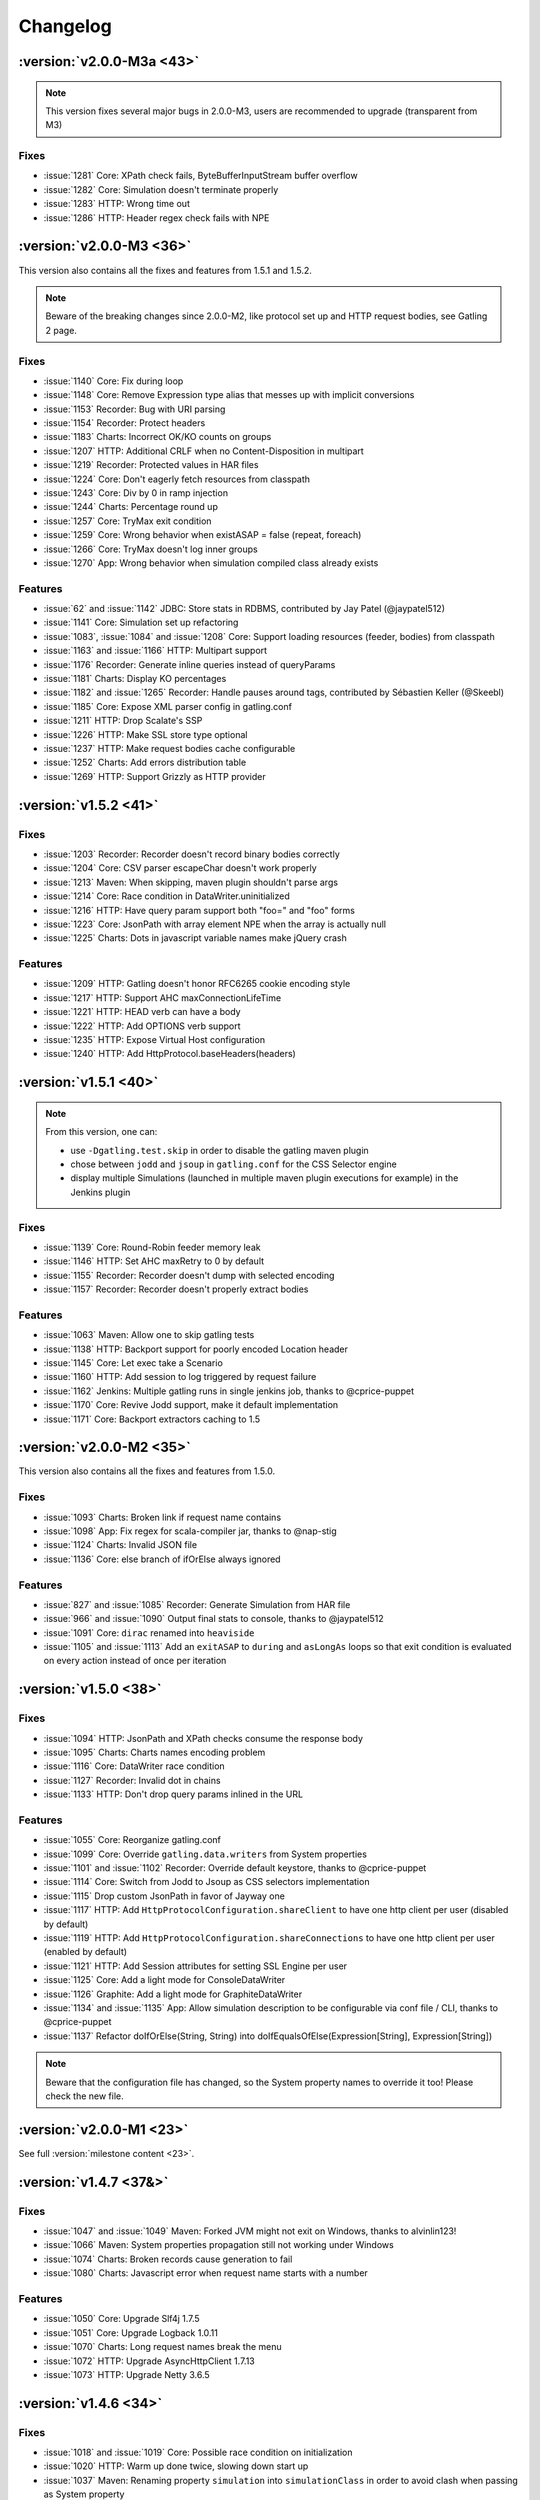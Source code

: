 #########
Changelog
#########

:version:`v2.0.0-M3a <43>`
==========================

.. note:: This version fixes several major bugs in 2.0.0-M3, users are recommended to upgrade (transparent from M3)

Fixes
-----

* :issue:`1281` Core: XPath check fails, ByteBufferInputStream buffer overflow
* :issue:`1282` Core: Simulation doesn't terminate properly
* :issue:`1283` HTTP: Wrong time out
* :issue:`1286` HTTP: Header regex check fails with NPE

:version:`v2.0.0-M3 <36>`
=========================

This version also contains all the fixes and features from 1.5.1 and 1.5.2.

.. note:: Beware of the breaking changes since 2.0.0-M2, like protocol set up and HTTP request bodies, see Gatling 2 page.

Fixes
-----

* :issue:`1140` Core: Fix during loop
* :issue:`1148` Core: Remove Expression type alias that messes up with implicit conversions
* :issue:`1153` Recorder: Bug with URI parsing
* :issue:`1154` Recorder: Protect headers
* :issue:`1183` Charts: Incorrect OK/KO counts on groups
* :issue:`1207` HTTP: Additional CRLF when no Content-Disposition in multipart
* :issue:`1219` Recorder: Protected values in HAR files
* :issue:`1224` Core: Don't eagerly fetch resources from classpath
* :issue:`1243` Core: Div by 0 in ramp injection
* :issue:`1244` Charts: Percentage round up
* :issue:`1257` Core: TryMax exit condition
* :issue:`1259` Core: Wrong behavior when existASAP = false (repeat, foreach)
* :issue:`1266` Core: TryMax doesn't log inner groups
* :issue:`1270` App: Wrong behavior when simulation compiled class already exists

Features
--------

* :issue:`62` and :issue:`1142` JDBC: Store stats in RDBMS, contributed by Jay Patel (@jaypatel512)
* :issue:`1141` Core: Simulation set up refactoring
* :issue:`1083`, :issue:`1084` and :issue:`1208`  Core: Support loading resources (feeder, bodies) from classpath
* :issue:`1163` and :issue:`1166` HTTP: Multipart support
* :issue:`1176` Recorder: Generate inline queries instead of queryParams
* :issue:`1181` Charts: Display KO percentages
* :issue:`1182` and :issue:`1265` Recorder: Handle pauses around tags, contributed by Sébastien Keller (@Skeebl)
* :issue:`1185` Core: Expose XML parser config in gatling.conf
* :issue:`1211` HTTP: Drop Scalate's SSP
* :issue:`1226` HTTP: Make SSL store type optional
* :issue:`1237` HTTP: Make request bodies cache configurable
* :issue:`1252` Charts: Add errors distribution table
* :issue:`1269` HTTP: Support Grizzly as HTTP provider

:version:`v1.5.2 <41>`
======================

Fixes
-----

* :issue:`1203` Recorder: Recorder doesn't record binary bodies correctly
* :issue:`1204` Core: CSV parser escapeChar doesn't work properly
* :issue:`1213` Maven: When skipping, maven plugin shouldn't parse args
* :issue:`1214` Core: Race condition in DataWriter.uninitialized
* :issue:`1216` HTTP: Have query param support both "foo=" and "foo" forms
* :issue:`1223` Core: JsonPath with array element NPE when the array is actually null
* :issue:`1225` Charts: Dots in javascript variable names make jQuery crash

Features
--------

* :issue:`1209` HTTP: Gatling doesn't honor RFC6265 cookie encoding style
* :issue:`1217` HTTP: Support AHC maxConnectionLifeTime
* :issue:`1221` HTTP: HEAD verb can have a body
* :issue:`1222` HTTP: Add OPTIONS verb support
* :issue:`1235` HTTP: Expose Virtual Host configuration
* :issue:`1240` HTTP: Add HttpProtocol.baseHeaders(headers)

:version:`v1.5.1 <40>`
======================

.. note ::
	From this version, one can:
	
	* use ``-Dgatling.test.skip`` in order to disable the gatling maven plugin
	* chose between ``jodd`` and ``jsoup`` in ``gatling.conf`` for the CSS Selector engine
	* display multiple Simulations (launched in multiple maven plugin executions for example) in the Jenkins plugin

Fixes
-----

* :issue:`1139` Core: Round-Robin feeder memory leak
* :issue:`1146` HTTP: Set AHC maxRetry to 0 by default
* :issue:`1155` Recorder: Recorder doesn't dump with selected encoding
* :issue:`1157` Recorder: Recorder doesn't properly extract bodies

Features
--------

* :issue:`1063` Maven: Allow one to skip gatling tests
* :issue:`1138` HTTP: Backport support for poorly encoded Location header
* :issue:`1145` Core: Let exec take a Scenario
* :issue:`1160` HTTP: Add session to log triggered by request failure
* :issue:`1162` Jenkins: Multiple gatling runs in single jenkins job, thanks to @cprice-puppet
* :issue:`1170` Core: Revive Jodd support, make it default implementation
* :issue:`1171` Core: Backport extractors caching to 1.5

:version:`v2.0.0-M2 <35>`
=========================

This version also contains all the fixes and features from 1.5.0.

Fixes
-----

* :issue:`1093` Charts: Broken link if request name contains 
* :issue:`1098` App: Fix regex for scala-compiler jar, thanks to @nap-stig
* :issue:`1124` Charts: Invalid JSON file
* :issue:`1136` Core: else branch of ifOrElse always ignored

Features
--------

* :issue:`827` and :issue:`1085` Recorder: Generate Simulation from HAR file
* :issue:`966` and :issue:`1090` Output final stats to console, thanks to @jaypatel512
* :issue:`1091` Core: ``dirac`` renamed into ``heaviside``
* :issue:`1105` and :issue:`1113` Add an ``exitASAP`` to ``during`` and ``asLongAs`` loops so that exit condition is evaluated on every action instead of once per iteration

:version:`v1.5.0 <38>`
======================

Fixes
-----

* :issue:`1094` HTTP: JsonPath and XPath checks consume the response body
* :issue:`1095` Charts: Charts names encoding problem
* :issue:`1116` Core: DataWriter race condition
* :issue:`1127` Recorder: Invalid dot in chains
* :issue:`1133` HTTP: Don't drop query params inlined in the URL

Features
--------

* :issue:`1055` Core: Reorganize gatling.conf
* :issue:`1099` Core: Override ``gatling.data.writers`` from System properties
* :issue:`1101` and :issue:`1102` Recorder: Override default keystore, thanks to @cprice-puppet
* :issue:`1114` Core: Switch from Jodd to Jsoup as CSS selectors implementation
* :issue:`1115` Drop custom JsonPath in favor of Jayway one
* :issue:`1117` HTTP: Add ``HttpProtocolConfiguration.shareClient`` to have one http client per user (disabled by default)
* :issue:`1119` HTTP: Add ``HttpProtocolConfiguration.shareConnections`` to have one http client per user (enabled by default)
* :issue:`1121` HTTP: Add Session attributes for setting SSL Engine per user
* :issue:`1125` Core: Add a light mode for ConsoleDataWriter
* :issue:`1126` Graphite: Add a light mode for GraphiteDataWriter
* :issue:`1134` and :issue:`1135` App: Allow simulation description to be configurable via conf file / CLI, thanks to @cprice-puppet
* :issue:`1137` Refactor doIfOrElse(String, String) into doIfEqualsOfElse(Expression[String], Expression[String])

.. note:: Beware that the configuration file has changed, so the System property names to override it too! Please check the new file.

:version:`v2.0.0-M1 <23>`
=========================

See full :version:`milestone content <23>`.

:version:`v1.4.7 <37&>`
=======================

Fixes
-----

* :issue:`1047` and :issue:`1049` Maven: Forked JVM might not exit on Windows, thanks to alvinlin123!
* :issue:`1066` Maven: System properties propagation still not working under Windows
* :issue:`1074` Charts: Broken records cause generation to fail
* :issue:`1080` Charts: Javascript error when request name starts with a number

Features
--------

* :issue:`1050` Core: Upgrade Slf4j 1.7.5
* :issue:`1051` Core: Upgrade Logback 1.0.11
* :issue:`1070` Charts: Long request names break the menu
* :issue:`1072` HTTP: Upgrade AsyncHttpClient 1.7.13
* :issue:`1073` HTTP: Upgrade Netty 3.6.5

:version:`v1.4.6 <34>`
======================

Fixes
-----

* :issue:`1018` and :issue:`1019` Core: Possible race condition on initialization
* :issue:`1020` HTTP: Warm up done twice, slowing down start up
* :issue:`1037` Maven: Renaming property ``simulation`` into ``simulationClass`` in order to avoid clash when passing as System property
* :issue:`1042` Recorder: Invalid generated simulation when first element is a tag
* :issue:`1044` Maven: Fails when propagating a System property with a space

Features
--------

* :issue:`1046` Core: Drop attribute axis support in JsonPath, introduce magic value ``_`` to target root array

.. note ::
	Be aware of the 2 breaking changes:
	
	* Maven plugin property ``simulation`` renamed into ``simulationClass``
	* JsonPath not longer supports attribute axis (didn't really make sense and was equivalent to child element one).

:version:`v1.4.5 <33>`
======================

Fixes
-----

* :issue:`995` and :issue:`1013` Core: Can't use assertions with "manual scaling" procedure, see :ref:`scaling-out`
* :issue:`1003` Maven: line.separator disappears when propagation System properties
* :issue:`1009` Core: config doesn't get overridden with System properties

Features
--------

* :issue:`1017` HTTP: Upgrade to Async Http Client 1.7.12

:version:`v1.4.4 <32>`
======================

Fixes
-----

* :issue:`971` Maven: Plugin broken, wrong Scala version resolved
* :issue:`974` HTTP: XPath and JsonPath checks crash on empty body
* :issue:`984` and :issue:`993` Charts: stats.tsv file broken

Features
--------

* :issue:`906`, :issue:`911` and :issue:`972` Core: add new ``foreach`` DSL, see :ref:`doc <foreach>`
* :issue:`960` Core: Make user ids unique
* :issue:`977` Maven: Propagate System properties in fork mode
* :issue:`983` Charts: Make Graphite root configurable, defaulting to gatling
* :issue:`996` HTTP: Make SslContext configurable

+ tons of optimizations, see full issues list for details

:version:`v1.4.3 <31>`
======================

Fixes
-----

* :issue:`914`, :issue:`915`, :issue:`918`, :issue:`919` Charts: Charts not rendering when request/group name contains special characters
* :issue:`922` Core: Fix pause shift computation
* :issue:`926` HTTP: Improve domain matching in cookie handling
* :issue:`942` Recorder: Handle poorly encoded queries
* :issue:`944` Core: NPE when running a simulation with 2 scenarios with the same name
* :issue:`954` and :issue:`956` HTTP: Filtered out multiple cookies with the same name/path (support PHP bug)

Features
--------

* :issue:`913` HTTP: Upgrade Netty 3.6.2
* :issue:`934` HTTP: Upgrade async-http-client 2.10
* :issue:`941` Core: Loops clean up
* :issue:`957` HTTP: Add Connection to possible common headers

:version:`v1.4.2 <30>`
======================

Fixes
-----

* :issue:`881` and :issue:`910` Core: Fix Zinc incremental compiler NPE
* :issue:`898` Charts: invalid group OK/KO stats
* :issue:`899` HTTP: Cookies are not propagated from HTTP to HTTPS
* :issue:`907` JDBC: JdbcFeeder SQLException with Oracle

:version:`v1.4.1 <29>`
======================

Fixes
-----

* :issue:`882` Core: Possible SOE when too many requests
* :issue:`884` Recorder: Not working with HTTPS
* :issue:`886` Charts: Wrong statistics for groups
* :issue:`893` Maven: reportsOnly not work with maven plugin

Features
--------

* :issue:`889` Core: Upgrade Scala 2.9.3-RC1
* :issue:`892` Core: Upgrade Akka 2.0.5
* :issue:`894` HTTP: Upgrade Netty 3.6.1

:version:`v1.4.0 <22>`
======================

Fixes
-----

* :issue:`844` Charts: Handle parentheses in request names
* :issue:`846` Core: Fix possible NPE in FileDataWriter.sanitize
* :issue:`866` :issue:`867` Charts: Fix stats.tsv file header, thanks to @caps (Pete Capra)

Features
--------

* :issue:`170` :issue:`322` Charts: New API for grouping requests
* :issue:`560` Core: New API for acceptance criteria
* :issue:`594` Maven: New Jenkins plugin
* :issue:`772` Charts: Reorganize description
* :issue:`782` Core: 1.3.X deprecated APIs removed
* :issue:`788` :issue:`810` Core: Jackson fully configurable through gatling.conf
* :issue:`802` HTTP: Host header doesn't have to be specified as AHC computes it
* :issue:`829` Core: Feeder is now Iterator[Map[String, T]]
* :issue:`832` Charts: Upgrade jQuery 1.8.3
* :issue:`838` :issue:`840` Core: Breaking change in Simulation structure: remove apply and configure, introduce setUp
* :issue:`839` Maven: maven plugin now use src/test/scala and src/test/resources folders
* :issue:`841` Core: New ``.size`` EL function
* :issue:`847` Core: Make extraResponseInfoExtractor take an ExtendedResponse
* :issue:`848` :issue:`879` HTTP: Better tracing/debugging of requests and responses
* :issue:`849` HTTP: Upgrade Netty 3.6.0.Final
* :issue:`857` Core: Stop engine nicely instead of System.exit on feeder starvation
* :issue:`860` Core: Upgrade Logback 1.0.9
* :issue:`861` Core: Upgrade Jackson 2.1.2
* :issue:`864` :issue:`872` Maven: maven-gatling-plugin refactoring
* :issue:`870` HTTP: Make fileBody dynamic
* :issue:`874` Core: Fix Zinc when Gatling path contains special characters
* :issue:`876` App: Rename deb package name into gatling-tool
* :issue:`877` HTTP: Upgrade AHC 1.7.9, fix bug when no headers
* :issue:`880` Charts: Upgrade Highcharts 2.3.5 and Highstock 1.2.5

.. warning:: This release introduce a breaking change in the Simulation classes format. Deprecated methods in 1.3.X have been removed. See :ref:`migration guide <1.4.X-migration>`

:version:`v1.3.5 <28>`
======================

Fixes
-----

* :issue:`799` Maven: src/test/scala directory missing in projects generated with the archetype
* :issue:`800` Core: Fix debig logger in logback.xml
* :issue:`808` HTTP: Original ContentType header shouldn't be propagated when redirecting
* :issue:`813` HTTP: followRedirect not working properly when Location contains a query
* :issue:`816` HTTP: CookieStore not accounting for port number in domain computation
* :issue:`820` Core: JsonPath not supporting wildcards

Features
--------

* :issue:`765` and :issue:`814` HTTP: Print HTTP params in debug
* :issue:`792` Core: Make request names dynamic
* :issue:`817` HTTP: Authorization header can now be declared as a common header in HttpProtocolConfiguration
* :issue:`818` HTTP: Support for non UTF-8 encoded cookies (value containing an "=" character)

:version:`v1.3.4 <27>`

Fixes
-----

* :issue:`785` Recorder: Fix followRedirect support
* :issue:`786` Core: Fix during loop timer
* :issue:`787` Core: Fix JsonPath

:version:`v1.3.3 <26>`
======================

Features
--------

* :issue:`754` Core: Use Zinc incremental compiler
* :issue:`763` and :issue:`769` Charts: Redesign statistic summary table
* :issue:`775` HTTP/Recorder: DNT common header support
* :issue:`779` Core: Loop index is now directly exposed as Session attribute

Fixes
-----

* :issue:`755` Charts: Square and curly braces in request names mess up with javascript
* :issue:`756` HTTP: Fix abusing caching
* :issue:`759` Core: Fix check when forcing Simulation
* :issue:`760` Maven: add missing logback.xml file
* :issue:`762` HTTP: Support Expires headers numerical values
* :issue:`766` Metrics: Max and count should be reseted along with the buckets
* :issue:`770` Charts: Run description is not properly printed
* :issue:`777` Core: Fix unrecoverable crash on while condition evaluation
* :issue:`778` Core: Counter should be incremented before the loop content
* :issue:`780` Recorder: Fix pauses shift

:version:`v1.3.2 <25>`
======================

Features
--------

* :issue:`750` HTTP: better support of multivalued params and queryParams with multiValuedParam and multiValueQueryParam, see :ref:`doc <http-query-parameters>`

Fixes
-----

* :issue:`753` HTTP: regression: params were being sent as query params

:version:`v1.3.1 <24>`
======================

Features
--------

* :issue:`743` Checks: Add new bodyString check, see :ref:`doc <checks-response-body>`
* :issue:`744` HTTP: Upgrade Netty to 3.5.8.Final, critical performance fixes
* :issue:`752` Config: Add aliases for built-ins data readers and writers: console, file and graphite

Fixes
-----

* :issue:`732` HTTP: responseChunksDiscardingEnabled was not working properly
* :issue:`734` HTTP: Host header was being ignored, fixed thanks to @dustinbarnes
* :issue:`735` Core: NPE when using chain
* :issue:`736` Charts: Drop Scalding/Cascading, considerably reduce memory footprint, introduce accuracy config parameter defaulting to 10ms
* :issue:`745` Recorder: Tags were not dumped in the generated Simulation
* :issue:`747` Charts: Some charts disappear. This is due to a Highstock bug that has been fixed yet, so a workaround was introduced
* :issue:`751` Feeders and Charts: File streams were not properly closed

.. note:: Due to the new accuracy parameter, you will experience less precise values in the charts. You can get the old behavior by setting a 1 ms value, at the cost of a higher memory usage.

:version:`v1.3.0 <20>`
======================

.. warning:: Migration required, see :ref:`migration guide <1.3.0-migration>`

API changes:

* :issue:`669` Core: Config file format change
* :issue:`698` Core: Durations expressed as (value, unit) are deprecated
* :issue:`699` Core: Loops refactoring, old ones are deprecated
* :issue:`705` Core: insertChain deprecated, use exec
* :issue:`711` Core: Feeders are now Iterators
* :issue:`730` Core: doIf refactoring

Features
--------

* :issue:`592` Charts: Display mean number of requests/sec in global chart page
* :issue:`593` Charts: Generate a csv file with global stats
* :issue:`604` and :issue:`672` Charts: Response time and latency charts now display (min, max) ranges instead of a max values line
* :issue:`606` HTTP: New byteArrayBody(Session => Array[Byte]), see :ref:`doc <http-byte-array-body>`
* :issue:`607` HTTP: New baseUrls for round-robin, thanks to @israel, see :ref:`doc <http-base-url>`
* :issue:`607` and :issue:`683` Charts: New summary table on global page
* :issue:`621` Checks: Css checks underlying parser now supports browser conditional tests
* :issue:`623` HTTP: New caching support, see :ref:`doc <http-caching>`
* :issue:`624` Core: New console dashboard
* :issue:`627` Checks: New currentLocation check, see :ref:`doc <checks-current-location>`
* :issue:`628` Core: New pauseCustom(() => Long), see :ref:`doc <custom-pause>`
* :issue:`641` and :issue:`658` HTTP: Log requests and responses on failure
* :issue:`644` HTTP: paramKey and fileName upload parameters are now dynamic
* :issue:`646` HTTP: Multi file upload support, thanks to @codemnky
* :issue:`647` and :issue:`690` Core: New randomSwitch, see :ref:`doc <random-switch>`
* :issue:`652` HTTP: New disableResponseChunksDiscarding, see :ref:`doc <dumping-custom-data>`
* :issue:`652` Checks: Css checks now support attribute node selection, see :ref:`doc <checks-css>`
* :issue:`674` and :issue:`675` Graphite: Gatling can now report to Graphite, see :ref:`corresponding page <graphite>`
* :issue:`685` Project: Continuous Integration now on Cloudbees
* :issue:`688` Charts: New polar chart with request counts
* :issue:`701` Core: New exitBlockOnFail and exitHereIfFailed, see doc : :ref:`exitBlockOnFail <exit-block-on-fail>` & :ref:`exitHereIfFailed <exit-here-if-failed>`
* :issue:`702` Core: New tryMax, see :ref:`doc <tryMax>`
* :issue:`703` Core: Remove bootstrapping from chain, see :ref:`doc <bootstrap>`
* :issue:`706` Core: new randomRoundRobin, see :ref:`doc <round-robin-switch>`
* :issue:`712` Core: Let exec take a chain vararg, see :ref:`doc <exec>`
* :issue:`714` Core: Better simulations compilation warnings

Fixes
-----

* :issue:`571` HTTP: Better cookies support
* :issue:`609` HTTP: NPE when Location header missing
* :issue:`615` HTTP: Url is encoded twice on redirect
* :issue:`630` Charts: Fix percentiles
* :issue:`639` and :issue:`687` Recorder: should ask before overwriting
* :issue:`651` Check: responseTime and latency checks mustn't cause body to be stored
* :issue:`653` HTTP: Duration computation problems
* :issue:`664` Core: Don't display Abstract simulations
* :issue:`665` Core: LinkageError when using inheritance
* :issue:`709` Recorder: support empty valued parameters
* :issue:`713` and :issue:`715` Charts: support quotes in request names


:version:`v1.2.5 <21>`
======================

Features
--------

* :issue:`596` Better live informations

Fixes
-----

* :issue:`597` Fix cookie handling regression
* :issue:`599` Time measurement is intrinsically imprecise, ensure that it can't cause negative response times
* :issue:`600` Fix response time distribution chart, max value wasn't properly displayed
* :issue:`601` Fix gatling-maven-plugin JVM arguments

:version:`v1.2.4 <16>`
======================

Features
--------

* :issue:`446` Add the ability to dump custom data in the logs, thanks to Stephen Kuenzli, see :ref:`doc <dumping-custom-data>`
* :issue:`569` New reponseTimeInMillis and latencyInMillis checks, see :ref:`doc <check-response-time>`
* :issue:`576` new headerRegex check, see :ref:`doc <check-headerRegex>`
* :issue:`591` Location header is now automatically decoded when checked, see :ref:`doc <checks-header>`
* :issue:`595` New simple feeder

Fixes
-----

* :issue:`572` Fix a bug where cookies with the same name could be sent both under certain conditions
* :issue:`573` Fix script variables scope under Windows, thanks to Henri Tremblay
* :issue:`574` Fix logger in logback.conf, thanks to Henri Tremblay
* :issue:`583` Fix engine encoding handling
* :issue:`586` Fix recorder class name and package generation
* :issue:`587` Fix recorder encoding handling

:version:`v1.2.3 <15>`
======================

Fixes
-----

* :issue:`566` Fix body checks regression in 1.2.2

:version:`v1.2.2 <14>`
======================

.. warning:: due to :issue:`566`, 1.2.2 users are recommended to upgrade to 1.2.3

Features
--------

* :issue:`543` Make charts generation consume multiple simulation(.*).log files, ease multiple instances testing, see :ref:`doc <scaling-out>`
* :issue:`548` New `Redis <http://redis.io>`_ Feeder, thanks to @krishnenc (Krishnen Chedambarum), see :ref:`doc <redis>`
* :issue:`548` New byteArrayBody, thanks to @krishnenc (Krishnen Chedambarum), see :ref:`doc <http-byte-array-body>`
* :issue:`552` Gatling modules can now be built independantly, thanks to @nire (Nicolas Rémond)
* :issue:`553` New checksum checks, see :ref:`doc <checks-checksum>`
* :issue:`555` Run name can now be set on gatling-maven-plugin, see :ref:`doc <maven-advanced-configuration>`
* :issue:`557` Gatling now ships `Grizzly <http://grizzly.java.net>`_ to ease switching NIO provider (Gatling still uses Netty by default)

Fixes
-----

* :issue:`562` Fix gatling-maven-plugin crash when setting no-reports or run-name options, thanks to @skuenzli (Stephen Kuenzli)
* :issue:`558` Ensure IfAction and WhileAction don't lose messages on crash

:version:`v1.2.1 <13>`
======================

.. warning:: Due to :issue:`545`, 1.2.0 users are highly recommended to upgrade!

Features
--------

* :issue:`539` much better reports generation memory footprint

Fixes
-----

* :issue:`536` HttpProtocolConfiguration DSL wouldn't compile when proxy was defined in the middle of the chain
* :issue:`537` Warm up request would break the run when target url cannot be reached
* :issue:`538` Fix scatter plot chart
* :issue:`540` Fix percentile ordinal suffix, thanks to Nicolas Rémond
* :issue:`544` Fix times computation at very high throughput
* :issue:`545` Fix pause duration
* :issue:`546` Fix launch script when path contains special characters, thanks to Jean-François Bilger

:version:`v1.2.0 <6>`
======================

.. warning:: Migration required, see :ref:`migration guide <1.2.0-migration>`

Features
--------

* :issue:`376` loop times condition can now be dynamic
* :issue:`432` & :issue:`523` Referer header can now be automatically computed
* :issue:`435` & :issue:`518` CSS Selector extractors are now supported, thanks to Nicolas Rémond (@nire)
* :issue:`493` & :issue:`531` HEAD HTTP word is now supported, thanks to Nicolas Rémond (@nire)
* :issue:`501` Reports global page has been refactored
* :issue:`509` Recorder has been migrated to Scala
* :issue:`514` Common HTTP Headers can be configured on ProtocolConfiguration
* :issue:`522` Outgoing proxy credentials can now be configured in the Recorder
* :issue:`527` Percentiles have been reworked to make more sense
* :issue:`530` New exponentially distributed pauses, thanks to Stephen Kuenzli (@skuenzli)
* :issue:`532` Add automatic request to compensate for engine warm up
* :issue:`535` Calling check() several times will now append them instead of overriding them

Fixes
-----

* :issue:`512` & :issue:`528` Fix class name resolution in gatling-maven-plugin, thanks to Cyril Couturi (@ccouturi) and Stephen Kuenzli (@skuenzli)
* :issue:`520` Add protection from SimpleAction crashes
* :issue:`534` Handle empty lines in CSV files

:version:`v1.1.6 <12>`
======================

Fixes
-----

* :issue:`498` Recorder: fix NPE on request body
* :issue:`507` gatling-maven-plugin: fix simulation package on Windows
* :issue:`508` Charts: fix encoding
* :issue:`510` Recorder: fix request bodies folder name

:version:`v1.1.5 <11>`
======================

Fixes
-----

* :issue:`489` Make recorder use relative URIs once connection established
* :issue:`490` Handle 303 redirect status code
* :issue:`491` Fix status code check when using non default one
* :issue:`497` Fix reports when request name contains "'"
* :issue:`498` Fix NPE in recorder when dumping request bodies
* :issue:`499` Fix latency chart
 
Features
--------

* :issue:`484` - Remove check logic from the AHC handler in order to reduce pressure on IO threads
* :issue:`486` - Charts: all session series is computed once for all
* :issue:`492` - Add a "maybe" check strategy when one want to capture an optional value
* :issue:`500` - Document transactions/sec chart
* :issue:`502` - Expose AHC configuration in Gatling conf

:version:`v1.1.4 <10>`
======================

Fixes
-----

* :issue:`481` Fix http client start up
* :issue:`483` Fix multiple simulations launching
 
Features
--------

* :issue:`485` - Charts: add new response time distribution
* :issue:`487` - EL: let occurrence be dynamic

:version:`v1.1.3 <9>`
======================

Fixes
-----

* :issue:`459` - Upgrade Netty 3.4.0.Final that fixes a compression bug.
* :issue:`460` - Fix recorder SSL certificate.
* :issue:`466` - Support relative Location headers
* :issue:`469` - Regression: the recorder shouldn't record Cookie and Content-Length headers
* :issue:`470` - Fix statistics displayed in the CLI while running

Features
--------

* :issue:`465` - Charts: display percentiles

:version:`v1.1.2 <8>`
======================

Fixes
-----

* :issue:`450` - Properly fixes cookie expiration
* :issue:`453` - Make XPathExtractor threadsafe
* :issue:`455` - Fix global statistics

Features
--------

* :issue:`327` - Akka 2 migration, wouhou!!!

:version:`v1.1.1 <7>`
======================

Fixes
-----

* :issue:`442` - Fixes fileBody templating
* :issue:`444` - Fixes cookie deletion

Features
--------

* :issue:`447` - Log at debug level the response on failed check

:version:`v1.1.0 <2>`
=====================

.. warning:: Migration required, see :ref:`migration guide <1.1.0-migration>`

Features
--------

* Engine

  * configurable run id and run description, see :issue:`416`
  * periodic statistic display while running, see :issue:`384`
  * link to generated reports, see :issue:`383`

* Check API

  * Check API is now type safe
  * optional transform step on extraction result
  * new JSONPath, see :issue:`433`
  * xpath namespaces support, see :issue:`434`

* Feeder API

  * new JDBC feeders for retrieving data from a SGBDR, see :issue:`37`
  * escape character support on CSV based feeders, see :issue:`105`
  * circular feeders, see :issue:`321`

* HTTP API

  * follow redirect support, see :issue:`105`
  * clean cookie handling, see :issue:`396`

* Charts API

  * configurable time window, see :issue:`323`
  * new active transactions/sec over time chart
  * new response latency over time chart

* Recorder

  * no longer an ubber jar, now to be launched from a script
  * follow redirect support
  * configurable generated Simulation package and class name, see :issue:`438`
  * configurable encoding, see :issue:`386`

* Extensions

  * new gatling-maven-plugin, contributed by @nhuray
  * new gatling debian package, contributed by @nhuray

And tons of bug fixes and performance enhancements!

:version:`v1.0.3 <5>` - Bug fix
===============================

Fixes
-----

* Fix a bug  in the recorder introduced in 1.0.2 that prevent from recording scenarios with less than 100 requests

:version:`v1.0.2 <4>` - Bug fix
===============================

Features
--------

* :issue:`345`, :issue:`348` & :issue:`330` - Better support for long scenarios (via :ref:`manual splitting <long-scenarios>`)
* :issue:`347` - Recorder splits long scenarios so they can be run with no extra configuration.
  

:version:`v1.0.1 <3>` - Bug fix
===============================

Fixes
-----

* :issue:`334` - Fixes reports template resolution under Windows
* :issue:`320` - Stops scenario if queue feeder not big enough
* Fixes a bug with empty lines at end of feeders

Features
--------

* Better CLI feedback

:version:`v1.0.0 <1>` - Initial Release
========================================